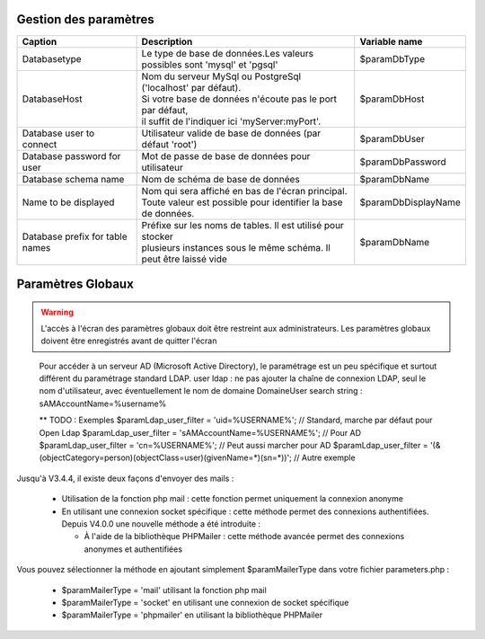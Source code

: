 .. raw:: latex

    \newpage

.. title:: GlobalParameters

Gestion des paramètres
-------------------------

===============================================    ===================================================================    =================================================    
**Caption**                                        | **Description**                                                      **Variable name**     
               
Databasetype                                       | Le type de base de données.Les valeurs
                                                   | possibles sont 'mysql' et 'pgsql'                                     $paramDbType
                       
DatabaseHost                                       | Nom du serveur MySql ou PostgreSql ('localhost' par défaut).
                                                   | Si votre base de données n'écoute pas le port par défaut,
                                                   | il suffit de l'indiquer ici 'myServer:myPort'.                       $paramDbHost

Database user to connect                           | Utilisateur valide de base de données (par défaut 'root')            $paramDbUser       
          
                    
Database password for user                         | Mot de passe de base de données pour utilisateur                     $paramDbPassword

Database schema name                               | Nom de schéma de base de données                                     $paramDbName                                                                            

Name to be displayed                               | Nom qui sera affiché en bas de l'écran principal.                    $paramDbDisplayName
                                                   | Toute valeur est possible pour identifier la base de données.   

Database prefix for table names                    | Préfixe sur les noms de tables. Il est utilisé pour stocker 
                                                   | plusieurs instances sous le même schéma. Il peut être laissé vide    $paramDbName                                                                                                                                              
===============================================    ===================================================================    ================================================= 

Paramètres Globaux
------------------
.. warning:: L'accès à l'écran des paramètres globaux doit être restreint aux administrateurs.
             Les paramètres globaux doivent être enregistrés avant de quitter l'écran

.. seealso:: Déplacer la souris sur la légende d'un paramètre affichera une info-bulle avec plus de description sur le paramètre

.. figure:: /images/GUI/globalparameters.png

.. figure:: /images/GUI/ldap.png
   
   Pour accéder à un serveur AD (Microsoft Active Directory), le paramétrage est un peu spécifique et surtout différent du paramétrage standard LDAP.
   user ldap : ne pas ajouter la chaîne de connexion LDAP, seul le nom d'utilisateur, avec éventuellement le nom de domaine Domaine\User
   search string : sAMAccountName=%username%  
   
   ** TODO : Exemples
   $paramLdap_user_filter = 'uid=%USERNAME%'; // Standard, marche par défaut pour Open Ldap 
   $paramLdap_user_filter = 'sAMAccountName=%USERNAME%'; // Pour AD
   $paramLdap_user_filter = 'cn=%USERNAME%'; // Peut aussi marcher pour AD
   $paramLdap_user_filter = '(&(objectCategory=person)(objectClass=user)(givenName=*)(sn=*))'; // Autre exemple

.. figure:: /images/GUI/filedirectory.png

.. figure:: /images/GUI/document.png

.. figure:: /images/GUI/cron.png

.. figure:: /images/GUI/email.png


Jusqu'à V3.4.4, il existe deux façons d'envoyer des mails :
    
    - Utilisation de la fonction php mail : cette fonction permet uniquement la connexion anonyme
    
    - En utilisant une connexion socket spécifique : cette méthode permet des connexions authentifiées.
      Depuis V4.0.0 une nouvelle méthode a été introduite :
      
      - À l'aide de la bibliothèque PHPMailer : cette méthode avancée permet des connexions anonymes et authentifiées
      
Vous pouvez sélectionner la méthode en ajoutant simplement $paramMailerType dans votre fichier parameters.php :

    - $paramMailerType = 'mail' utilisant la fonction php mail
    
    - $paramMailerType = 'socket' en utilisant une connexion de socket spécifique
    
    - $paramMailerType = 'phpmailer' en utilisant la bibliothèque PHPMailer